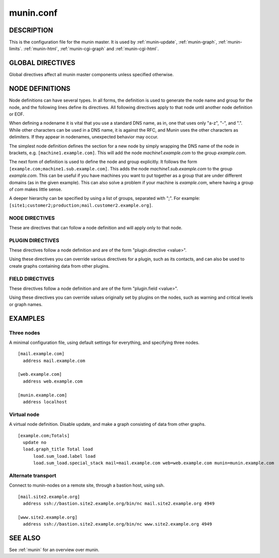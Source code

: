.. _munin.conf:

.. program:: munin.conf

============
 munin.conf
============

DESCRIPTION
===========

This is the configuration file for the munin master. It is used by
:ref:`munin-update`, :ref:`munin-graph`, :ref:`munin-limits`.
:ref:`munin-html`, :ref:`munin-cgi-graph` and :ref:`munin-cgi-html`.

GLOBAL DIRECTIVES
=================

Global directives affect all munin master components unless specified
otherwise.

.. option:: dbdir <path>

   The directory where munin stores its database files. Default:
   /var/lib/munin

.. option:: logdir <path>

   The directory where munin stores its logfiles. Default:
   /var/log/munin

.. option:: htmldir <path>

   The directory where :ref:`munin-html` stores generated HTML pages,
   and where :ref:`munin-graph` stores graphs. Default:
   /var/cache/munin/www

.. option:: rundir <path>

   Directory for files tracking munin's current running state.
   Default: /var/run/munin

.. option:: tmpldir <path>

   Directories for templates used by :ref:`munin-html` and
   :ref:`munin-cgi-html` to generate HTML pages. Default
   /etc/munin/templates

.. option:: fork <yes|no>

   This directive determines whether :ref:`munin-update` fork when
   gathering information from nodes. Default is "yes".

   If you set it to "no" munin-update will collect data from the nodes
   in sequence. This will take more time, but use less resources. Not
   recommended unless you have only a handful of nodes.

   Affects: :ref:`munin-update`

.. option:: palette <default|old>

   The palette used by :ref:`munin-graph` and :ref:`munin-cgi-graph`
   to colour the graphs. The "default" palete has more colours and
   better contrast than the "old" palette.

   Affects: :ref:`munin-graph`

.. option:: custom_palette rrggbb rrggbb ...

   The user defined custom palette used by :ref:`munin-graph` and :ref:`munin-cgi-graph`
   to colour the graphs. This option override existing palette.
   The palette must be space-separeted 24-bit hex color code.

   Affects: :ref:`munin-graph`
   
.. option:: graph_data_size <normal|huge>

   This directive sets the resolution of the RRD files that are
   created by :ref:`munin-graph` and :ref:`munin-cgi-graph`.

   Default is "normal".

   "huge" saves the complete data with 5 minute resolution for 400
   days.

   Changing this directive has no effect on existing graphs

   Affects: :ref:`munin-graph`

.. option:: graph_strategy <cgi|cron>

   If set to "cron", :ref:`munin-graph` will graph all services on all
   nodes every run interval.

   If set to "cgi", :ref:`munin-graph` will do nothing. To generate
   graphs you must then configure a web server to run
   :ref:`munin-cgi-graph` instead.

   Affects: :ref:`munin-graph`

.. option:: html_strategy <strategy>

   Valid strategies are "cgi" and "cron". Default is "cgi".

   If set to "cron", :ref:`munin-html` will recreate all html pages
   every run interval.

   If set to "cgi", :ref:`munin-html` will do nothing. To generate
   html pages you must configure a web server to run
   :ref:`munin-cgi-graph` instead.

.. index::
   pair: example; munin.conf

NODE DEFINITIONS
================

Node definitions can have several types. In all forms, the definition is used to generate the node
name and group for the node, and the following lines define its directives. All following directives
apply to that node until another node definition or EOF.

When defining a nodename it is vital that you use a standard DNS name, as in, one that uses only
"a-z", "-", and ".". While other characters can be used in a DNS name, it is against the RFC, and
Munin uses the other characters as delimiters. If they appear in nodenames, unexpected behavior may
occur.

The simplest node definition defines the section for a new node by simply wrapping the DNS name of
the node in brackets, e.g. ``[machine1.example.com]``. This will add the node *machine1.example.com*
to the group *example.com*.

The next form of definition is used to define the node and group explicitly. It follows the form
``[example.com;machine1.sub.example.com]``. This adds the node *machine1.sub.example.com* to the
group *example.com*. This can be useful if you have machines you want to put together as a group
that are under different domains (as in the given example). This can also solve a problem if your
machine is *example.com*, where having a group of *com* makes little sense.

A deeper hierarchy can be specified by using a list of groups, separated with ";". For example:
``[site1;customer2;production;mail.customer2.example.org]``.


NODE DIRECTIVES
---------------

These are directives that can follow a node definition and will apply
only to that node.

.. option:: address <value>

   The host name, IP address, or alternate transport used to contact the node.

   Alternate transport is specified with:

   ``ssh://<address>/<command> <command line arguments>``

   See also :ref:`example-alternate-transport`.

.. option:: port <port number>

   The port number of the node. Ignored if using alternate transport. Default is "4949".

.. option:: local_address <address>

   The local address to connect to the node from. This overrides a group or global directive.

.. option:: use_node_name <yes|no>

   Overrides the name supplied by the node. Allowed values: "yes" and "no". Defaults to "no".

.. option:: contacts <no|contact ...>

   A list of contacts used by munin-limits to report values passing the warning and critical
   thresholds.

   If set to something else than "no", names a list of contacts which should be notified for this
   node. Default is "no".

.. option:: notify_alias <node name>

   Used by :ref:`munin-limits`.

   If set, changes the name by which the node presents itself when warning through munin-limits.

.. option:: update <yes|no>

   Fetch data from this node with :ref:`munin-update`? Allowed values are "yes" and "no". Defaults
   to "yes".

   If you make a virtual node which borrow data from real nodes for aggregate graphs, set this to
   "no" for that node.

PLUGIN DIRECTIVES
-----------------

These directives follow a node definition and are of the form "plugin.directive <value>".

Using these directives you can override various directives for a plugin, such as its contacts, and
can also be used to create graphs containing data from other plugins.

FIELD DIRECTIVES
----------------

These directives follow a node definition and are of the form "plugin.field <value>".

Using these directives you can override values originally set by plugins on the nodes, such as
warning and critical levels or graph names.

.. option:: graph_height <value>

   The graph height for a specific service. Default is 175. Affects: :ref:`munin-graph`.

.. option:: graph_width <value>

   The graph width for a specific service. Default is 400. Affects: :ref:`munin-graph`.

.. option:: warning <value>

   The value at which munin-limits will mark the service as being in a warning state. Value can be a
   single number to specify a limit that must be passed or they can be a comma separated pair of
   numbers defining a valid range of values. Affects: :ref:`munin-limits`.

.. option:: critical <value>

   The value at which munin-limits will mark the service as being in a critical state. Value can be
   a single number to specify a limit that must be passed or they can be a comma separated pair of
   numbers defining a valid range of values Affects: :ref:`munin-limits`.

EXAMPLES
========

Three nodes
-----------

A minimal configuration file, using default settings for everything, and specifying three nodes.

::

  [mail.example.com]
    address mail.example.com

  [web.example.com]
    address web.example.com

  [munin.example.com]
    address localhost

Virtual node
------------

A virtual node definition. Disable update, and make a graph consisting of data from other graphs.

::

  [example.com;Totals]
    update no
    load.graph_title Total load
	load.sum_load.label load
	load.sum_load.special_stack mail=mail.example.com web=web.example.com munin=munin.example.com

.. _example-alternate-transport:

Alternate transport
-------------------

Connect to munin-nodes on a remote site, through a bastion host, using ssh.

::

  [mail.site2.example.org]
    address ssh://bastion.site2.example.org/bin/nc mail.site2.example.org 4949

  [www.site2.example.org]
    address ssh://bastion.site2.example.org/bin/nc www.site2.example.org 4949

SEE ALSO
========

See :ref:`munin` for an overview over munin.
